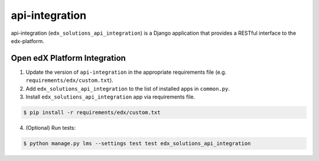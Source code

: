 api-integration
===============

api-integration (``edx_solutions_api_integration``) is a Django application that provides a RESTful interface to the edx-platform.


Open edX Platform Integration
-----------------------------
1. Update the version of ``api-integration`` in the appropriate requirements file (e.g. ``requirements/edx/custom.txt``).
2. Add ``edx_solutions_api_integration`` to the list of installed apps in ``common.py``.
3. Install ``edx_solutions_api_integration`` app via requirements file.

.. code-block:: bash

  $ pip install -r requirements/edx/custom.txt

4. (Optional) Run tests:

.. code-block:: bash

   $ python manage.py lms --settings test test edx_solutions_api_integration

